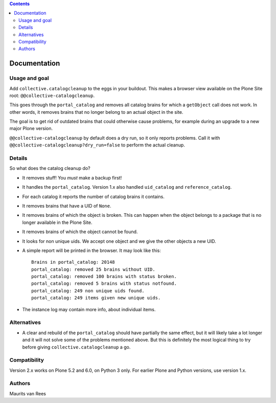 .. contents::


Documentation
=============

.. image:: http://img.shields.io/pypi/v/collective.catalogcleanup.svg
   :target: https://pypi.python.org/pypi/collective.catalogcleanup


Usage and goal
--------------

Add ``collective.catalogcleanup`` to the eggs in your buildout.
This makes a browser view available on the Plone Site root: ``@@collective-catalogcleanup``.

This goes through the ``portal_catalog`` and removes all catalog brains for which a ``getObject`` call does not work.
In other words, it removes brains that no longer belong to an actual object in the site.

The goal is to get rid of outdated brains that could otherwise cause problems, for example during an upgrade to a new major Plone version.

``@@collective-catalogcleanup`` by default does a dry run, so it only reports problems.
Call it with ``@@collective-catalogcleanup?dry_run=false`` to perform the actual cleanup.


Details
-------

So what does the catalog cleanup do?

- It removes stuff!  You *must* make a backup first!

- It handles the ``portal_catalog``.
  Version 1.x also handled ``uid_catalog`` and ``reference_catalog``.

- For each catalog it reports the number of catalog brains it contains.

- It removes brains that have a UID of ``None``.

- It removes brains of which the object is broken.  This can happen
  when the object belongs to a package that is no longer available in
  the Plone Site.

- It removes brains of which the object cannot be found.

- It looks for non unique uids.
  We accept one object and we give the other objects a new UID.

- A simple report will be printed in the browser.
  It may look like this::

    Brains in portal_catalog: 20148
    portal_catalog: removed 25 brains without UID.
    portal_catalog: removed 100 brains with status broken.
    portal_catalog: removed 5 brains with status notfound.
    portal_catalog: 249 non unique uids found.
    portal_catalog: 249 items given new unique uids.

- The instance log may contain more info, about individual items.


Alternatives
------------

- A clear and rebuild of the ``portal_catalog`` should have partially the
  same effect, but it will likely take a lot longer and it will not
  solve some of the problems mentioned above.  But this is definitely
  the most logical thing to try before giving
  ``collective.catalogcleanup`` a go.


Compatibility
-------------

Version 2.x works on Plone 5.2 and 6.0, on Python 3 only.
For earlier Plone and Python versions, use version 1.x.


Authors
-------

Maurits van Rees
